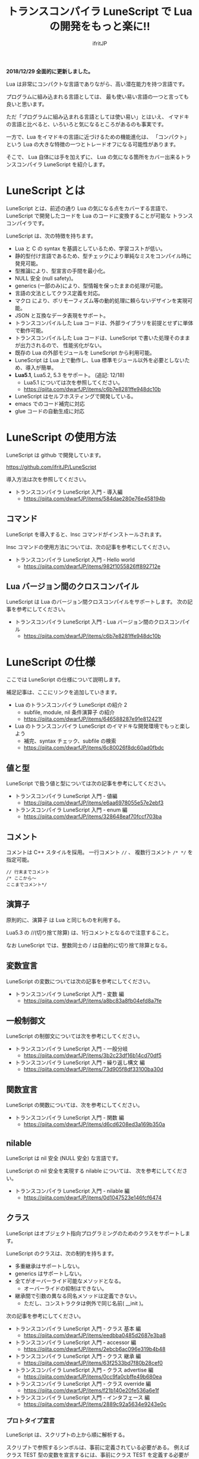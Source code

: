 # -*- coding:utf-8 -*-
#+AUTHOR: ifritJP
#+STARTUP: nofold
#+OPTIONS: ^:{}
#+HTML_HEAD: <link rel="stylesheet" type="text/css" href="org-mode-document.css" />

#+TITLE: トランスコンパイラ LuneScript で Lua の開発をもっと楽に!!

*2018/12/29 全面的に更新しました。*



Lua は非常にコンパクトな言語でありながら、高い潜在能力を持つ言語です。

プログラムに組み込まれる言語としては、
最も使い易い言語の一つと言っても良いと思います。

ただ「プログラムに組み込まれる言語としては使い易い」とはいえ、
イマドキの言語と比べると、いろいろと気になるところがあるのも事実です。

一方で、Lua をイマドキの言語に近づけるための機能進化は、
「コンパクト」という Lua の大きな特徴の一つとトレードオフになる可能性があります。

そこで、 Lua 自体には手を加えずに、
Lua の気になる箇所をカバー出来るトランスコンパイラ LuneScript を紹介します。

* LuneScript とは

LuneScript とは、前述の通り Lua の気になる点をカバーする言語で、
LuneScript で開発したコードを Lua のコードに変換することが可能な
トランスコンパイラです。

LuneScript は、次の特徴を持ちます。

- Lua と C の syntax を基調としているため、学習コストが低い。
- 静的型付け言語であるため、型チェックにより単純なミスをコンパイル時に発見可能。
- 型推論により、型宣言の手間を最小化。
- NULL 安全 (null safety)。
- generics (一部のみ)により、型情報を保ったままの処理が可能。
- 言語の文法としてクラス定義を対応。
- マクロ により、ポリモーフィズム等の動的処理に頼らないデザインを実現可能。
- JSON と互換なデータ表現をサポート。
- トランスコンパイルした Lua コードは、外部ライブラリを前提とせずに単体で動作可能。
- トランスコンパイルした Lua コードは、LuneScript で書いた処理そのままが出力されるので、
  性能劣化がない。
- 既存の Lua の外部モジュールを LuneScript から利用可能。
- LuneScript は Lua 上で動作し、Lua 標準モジュール以外を必要としないため、導入が簡単。
- *Lua5.1*, Lua5.2, 5.3 をサポート。 (追記: 12/18)
  - Lua5.1 については次を参照してください。
  - https://qiita.com/dwarfJP/items/c6b7e8281ffe948dc10b  
- LuneScript はセルフホスティングで開発している。
- emacs でのコード補完に対応
- glue コードの自動生成に対応

* LuneScript の使用方法

LuneScript は github で開発しています。
  
https://github.com/ifritJP/LuneScript

導入方法は次を参照してください。

- トランスコンパイラ LuneScript 入門 - 導入編
  - https://qiita.com/dwarfJP/items/584dae280e76e458194b

** コマンド

LuneScript を導入すると、lnsc コマンドがインストールされます。


lnsc コマンドの使用方法については、次の記事を参考にしてください。

- トランスコンパイラ LuneScript 入門 - Hello world
  - https://qiita.com/dwarfJP/items/982f1055826ff892712e
    
** Lua バージョン間のクロスコンパイル

LuneScript は Lua のバージョン間クロスコンパイルをサポートします。
次の記事を参考にしてください。

- トランスコンパイラ LuneScript 入門 - Lua バージョン間のクロスコンパイル
  - https://qiita.com/dwarfJP/items/c6b7e8281ffe948dc10b

* LuneScript の仕様

ここでは LuneScript の仕様について説明します。

補足記事は、ここにリンクを追加していきます。


- Lua のトランスコンパイラ LuneScript の紹介 2 
  - subfile, module, nil 条件演算子 の紹介
  - https://qiita.com/dwarfJP/items/646588287e91e812421f
- Lua のトランスコンパイラ LuneScript のイマドキな開発環境でもっと楽しよう
  - 補完、syntax チェック、subfile の検索 
  - https://qiita.com/dwarfJP/items/6c80026f8dc60ad0fbdc
  

** 値と型

LuneScript で扱う値と型については次の記事を参考にしてください。

- トランスコンパイラ LuneScript 入門 - 値編
  - https://qiita.com/dwarfJP/items/e6aa6978055e57e2ebf3
- トランスコンパイラ LuneScript 入門 - enum 編
  - https://qiita.com/dwarfJP/items/328648eaf70fccf703ba

** コメント

コメントは C++ スタイルを採用。
一行コメント ~//~ 、 複数行コメント ~/* */~ を指定可能。

#+BEGIN_SRC lns
// 行末までコメント
/* ここから〜
ここまでコメント*/
#+END_SRC

** 演算子

原則的に、演算子 は Lua と同じものを利用する。

Lua5.3 の //(切り捨て除算) は、1行コメントとなるので注意すること。

なお LuneScript では、整数同士の / は自動的に切り捨て除算となる。

** 変数宣言

LuneScript の変数については次の記事を参考にしてください。

- トランスコンパイラ LuneScript 入門 - 変数 編
  - https://qiita.com/dwarfJP/items/a8bc83a8fb04efd8a7fe

   
** 一般制御文

LuneScript の制御文については次を参考にしてください。

- トランスコンパイラ LuneScript 入門 - 一般分岐
  - https://qiita.com/dwarfJP/items/3b2c23df16b14cd70df5
- トランスコンパイラ LuneScript 入門 - 繰り返し構文 編    
  - https://qiita.com/dwarfJP/items/73d905f8df33100ba30d  


** 関数宣言

LuneScript の関数については、次を参考にしてください。

- トランスコンパイラ LuneScript 入門 - 関数 編
  - https://qiita.com/dwarfJP/items/d6cd6208ed3a169b350a   

** nilable

LuneScript は nil 安全 (NULL 安全) な言語です。

LuneScript の nil 安全を実現する nilable については、
次を参考にしてください。

- トランスコンパイラ LuneScript 入門 - nilable 編
  - https://qiita.com/dwarfJP/items/0d1047523e146fcf6474


** クラス
   
LuneScript はオブジェクト指向プログラミングのためのクラスをサポートします。

LuneScript のクラスは、次の制約を持ちます。

- 多重継承はサポートしない。
- generics はサポートしない。
- 全てがオーバーライド可能なメソッドとなる。
  - オーバーライドの抑制はできない。
- 継承間で引数の異なる同名メソッドは定義できない。
  - ただし、コンストラクタは例外で同じ名前( __init )。


次の記事を参考にしてください。

- トランスコンパイラ LuneScript 入門 - クラス 基本 編
  - https://qiita.com/dwarfJP/items/eedbba0485d2687e3ba8
- トランスコンパイラ LuneScript 入門 - accessor 編
  - https://qiita.com/dwarfJP/items/2ebcb6ac096e319b4b48
- トランスコンパイラ LuneScript 入門 - クラス 継承 編
  - https://qiita.com/dwarfJP/items/63f2533bd7f80b28cef0    
- トランスコンパイラ LuneScript 入門 - クラス advertise 編
  - https://qiita.com/dwarfJP/items/0cc9fa0cbffe49b680ea
- トランスコンパイラ LuneScript 入門 - クラス override 編
  - https://qiita.com/dwarfJP/items/f21b140e20fe536a6e1f
- トランスコンパイラ LuneScript 入門 - インタフェース 編
  - https://qiita.com/dwarfJP/items/2889c92a5634e9243e0c


*** プロトタイプ宣言

LuneScript は、スクリプトの上から順に解析する。

スクリプトで参照するシンボルは、事前に定義されている必要がある。
例えばクラス TEST 型の変数を宣言するには、事前にクラス TEST を定義する必要がある。

また、交互に参照するクラスを定義するには、
どちらかをプロトタイプ宣言する必要がある。

次は、 ClassA, ClassB がそれぞれを参照する時の例である。

#+BEGIN_SRC lns
class Super {
}
pub proto class ClassB extend Super;
class ClassA {
  let val: ClassB;
}
pub class ClassB extend Super{
  let val: ClassA;
}
#+END_SRC

proto は上記のように宣言する。

プロトタイプ宣言と実際の定義において、
pub や extend など同じものを宣言しなければならない。


** Mapping

LuneScript のクラスインスタンスは、
Map オブジェクトとの相互変換が可能である。

これを Mapping と呼ぶ。

Mapping については次を参考にしてください。

- トランスコンパイラ LuneScript 入門 - mapping 編
  - https://qiita.com/dwarfJP/items/070a3d31c57903cb6933  


** nil 条件演算子

nilable の値を簡単に扱う方法として、 nil 条件演算子をサポートしています。

- トランスコンパイラ LuneScript 入門 - nil 条件演算子 編
  - https://qiita.com/dwarfJP/items/e63893a19a507b63c561   


** モジュール

LuneScript のモジュール管理については、次を参考にしてください。
   
- トランスコンパイラ LuneScript 入門 - import/provide 編  
  - https://qiita.com/dwarfJP/items/813a00eb92ae5897cc14   
- トランスコンパイラ LuneScript 入門 - require/module 編    
  - https://qiita.com/dwarfJP/items/d7965afcaa0746ad2f59
  
* ビルド

LuneScript を使用したプロジェクトをビルドする方法については、次を参考にしてください。

- トランスコンパイラ LuneScript 入門 - ビルド 編
  - https://qiita.com/dwarfJP/items/17338fd3f26db3296e49  

** _lune.lua モジュール

前述している通り LuneScript で Lua へトランスコンパイルしたファイルは、
Lua コマンドでそのまま実行できます。
この時、外部モジュールを必要としません。

これは、トランスコンパイルした Lua コード内に、
処理に必要なコードを全て含めていることを示します。

例えば次の処理コードをトランスコンパイルすると、

#+BEGIN_SRC lns
fn func( val:int! ):int {
   return 1 + unwrap val default 0;
}
#+END_SRC


Lua コードは次のようにだいぶ長くなります。

#+BEGIN_SRC lua -n
--mini.lns
local _moduleObj = {}
local __mod__ = 'mini'
if not _ENV._lune then
   _lune = {}
end
function _lune.unwrap( val )
   if val == nil then
      __luneScript:error( 'unwrap val is nil' )
   end
   return val
end 
function _lune.unwrapDefault( val, defval )
   if val == nil then
      return defval
   end
   return val
end

local function func( val )
   return 1 + _lune.unwrapDefault( val, 0)
end

return _moduleObj
#+END_SRC

この 4 〜 18 行目が unwrap に必要な処理となります。
なお、このコードは全ての Lua ファイルに出力されます。

このコード自体は共通処理であるため、
トランスコンパイルする際に *-r* オプションを指定することで、
別モジュールとして require して共通処理をまとめることができます。

具体的には次のように -r オプションを指定します。

#+BEGIN_SRC txt
$ lua lune/base/base.lua -r src.lns save
#+END_SRC

この -r オプションを指定した場合、上記のコードは次のように変換され、
かなりスッキリします。

#+BEGIN_SRC lua
--mini.lns
local _moduleObj = {}
local __mod__ = 'mini'
_lune = require( "lune.base._lune" )
local function func( val )
   return 1 + _lune.unwrapDefault( val, 0)
end

return _moduleObj
#+END_SRC

なお、require( "lune.base._lune" ) が挿入されるため、
このモジュールがロード出来るようにセットしておく必要があります。
トランスコンパイラが動作する環境であれば意識する必要はありませんが、
変換後の Lua ソースをどこか別の環境で実行するような場合は注意が必要です。


** マクロ

LuneScript は簡易的なマクロを採用する。

*** マクロの意義

マクロは通常の関数と比べて幾つかの制限がある。
またマクロで行なえう処理は、オブジェクト指向を駆使することで実現できることが多い。

では、マクロを使う意義は何か？

それは、「マクロを使うことで静的に動作が確定する」ことである。

同じ処理をオブジェクト指向で実現した場合、動的な処理となってしまう。
一方、マクロで実現すれば、静的な処理となる。

これの何が嬉しいのか？

それは、静的型付け言語が動的型付け言語よりも優れている点と同じである。

静的に決まる情報を静的に処理することで、静的に解析できる。

例えば、オブジェクト指向の関数オーバーライドの大部分は、
マクロを利用することで静的に解決することができる。
動的な関数オーバーライドではなく、静的な関数呼び出しにすることで、
ソースコードを追い易くなる。

無闇にマクロを多用するは良くないが、
安易に関数オーバーライドなどの動的処理にするのも理想ではない。

動的処理とマクロは適宜使い訳が必要である。

*** マクロ定義

マクロ定義については次の記事を参考にしてください。

- トランスコンパイラ LuneScript 入門 - マクロ 編
  - https://qiita.com/dwarfJP/items/2edbae01ac20d1c68c12

